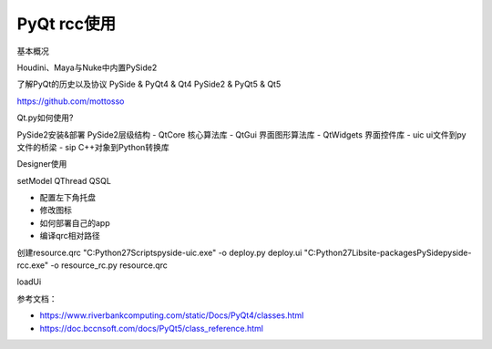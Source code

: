 =============================
PyQt rcc使用
=============================

基本概况

Houdini、Maya与Nuke中内置PySide2

了解PyQt的历史以及协议
PySide & PyQt4 & Qt4
PySide2 & PyQt5 & Qt5

https://github.com/mottosso

Qt.py如何使用?


PySide2安装&部署
PySide2层级结构
- QtCore 核心算法库
- QtGui 界面图形算法库
- QtWidgets 界面控件库
- uic ui文件到py文件的桥梁
- sip C++对象到Python转换库


Designer使用

setModel
QThread
QSQL

- 配置左下角托盘
- 修改图标
- 如何部署自己的app

- 编译qrc相对路径

创建resource.qrc
"C:\Python27\Scripts\pyside-uic.exe" -o deploy.py deploy.ui
"C:\Python27\Lib\site-packages\PySide\pyside-rcc.exe" -o resource_rc.py resource.qrc

loadUi


参考文档：

- https://www.riverbankcomputing.com/static/Docs/PyQt4/classes.html
- https://doc.bccnsoft.com/docs/PyQt5/class_reference.html
